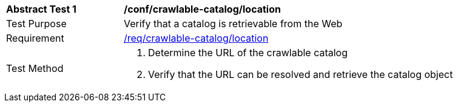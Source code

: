 [[ats_crawlable-catalog_location]]
[width="90%",cols="2,6a"]
|===
^|*Abstract Test {counter:ats-id}* |*/conf/crawlable-catalog/location*
^|Test Purpose |Verify that a catalog is retrievable from the Web
^|Requirement |<<req_crawlable-catalog_location,/req/crawlable-catalog/location>>
^|Test Method |. Determine the URL of the crawlable catalog
. Verify that the URL can be resolved and retrieve the catalog object
|===
